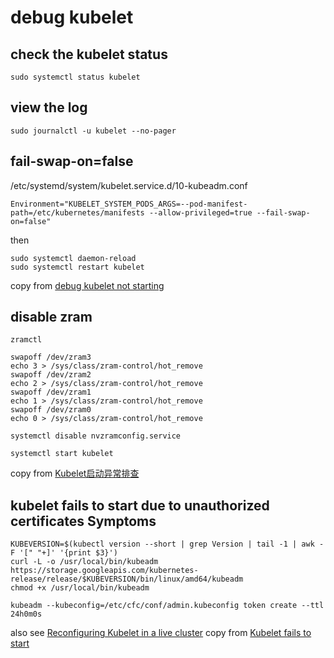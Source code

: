* debug kubelet
:PROPERTIES:
:CUSTOM_ID: debug-kubelet
:END:
** check the kubelet status
:PROPERTIES:
:CUSTOM_ID: check-the-kubelet-status
:END:
#+begin_src shell
sudo systemctl status kubelet
#+end_src

** view the log
:PROPERTIES:
:CUSTOM_ID: view-the-log
:END:
#+begin_example
sudo journalctl -u kubelet --no-pager
#+end_example

** fail-swap-on=false
:PROPERTIES:
:CUSTOM_ID: fail-swap-onfalse
:END:
/etc/systemd/system/kubelet.service.d/10-kubeadm.conf

#+begin_example
Environment="KUBELET_SYSTEM_PODS_ARGS=--pod-manifest-path=/etc/kubernetes/manifests --allow-privileged=true --fail-swap-on=false"
#+end_example

then

#+begin_src shell
sudo systemctl daemon-reload
sudo systemctl restart kubelet
#+end_src

copy from
[[https://serverfault.com/questions/877136/debug-kubelet-not-starting][debug
kubelet not starting]]

** disable zram
:PROPERTIES:
:CUSTOM_ID: disable-zram
:END:
#+begin_src shell
zramctl

swapoff /dev/zram3
echo 3 > /sys/class/zram-control/hot_remove
swapoff /dev/zram2
echo 2 > /sys/class/zram-control/hot_remove
swapoff /dev/zram1
echo 1 > /sys/class/zram-control/hot_remove
swapoff /dev/zram0
echo 0 > /sys/class/zram-control/hot_remove

systemctl disable nvzramconfig.service

systemctl start kubelet
#+end_src

copy from
[[https://cloud-atlas.readthedocs.io/zh_CN/latest/kubernetes/debug/kubelet_start_fail.html][Kubelet启动异常排查]]

** kubelet fails to start due to unauthorized certificates Symptoms
:PROPERTIES:
:CUSTOM_ID: kubelet-fails-to-start-due-to-unauthorized-certificates-symptoms
:END:
#+begin_src shell
KUBEVERSION=$(kubectl version --short | grep Version | tail -1 | awk -F '[" "+]' '{print $3}')
curl -L -o /usr/local/bin/kubeadm https://storage.googleapis.com/kubernetes-release/release/$KUBEVERSION/bin/linux/amd64/kubeadm
chmod +x /usr/local/bin/kubeadm

kubeadm --kubeconfig=/etc/cfc/conf/admin.kubeconfig token create --ttl 24h0m0s
#+end_src

also see
[[https://www.ibm.com/docs/en/cloud-private/3.2.0?topic=administration-reconfiguring-kubelet-in-live-cluster][Reconfiguring
Kubelet in a live cluster]] copy from
[[https://www.ibm.com/docs/en/cloud-private/3.2.0?topic=upgrade-kubelet-container-fails-start][Kubelet
fails to start]]

